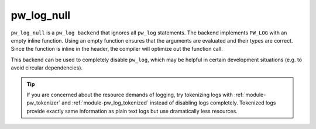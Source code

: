 .. _module-pw_log_null:

-----------
pw_log_null
-----------
``pw_log_null`` is a ``pw_log backend`` that ignores all ``pw_log`` statements.
The backend implements ``PW_LOG`` with an empty inline function. Using an empty
function ensures that the arguments are evaluated and their types are correct.
Since the function is inline in the header, the compiler will optimize out the
function call.

This backend can be used to completely disable ``pw_log``, which may be helpful
in certain development situations (e.g. to avoid circular dependencies).

.. tip::
  If you are concerned about the resource demands of logging, try tokenizing
  logs with :ref:`module-pw_tokenizer` and :ref:`module-pw_log_tokenized`
  instead of disabling logs completely. Tokenized logs provide exactly same
  information as plain text logs but use dramatically less resources.

